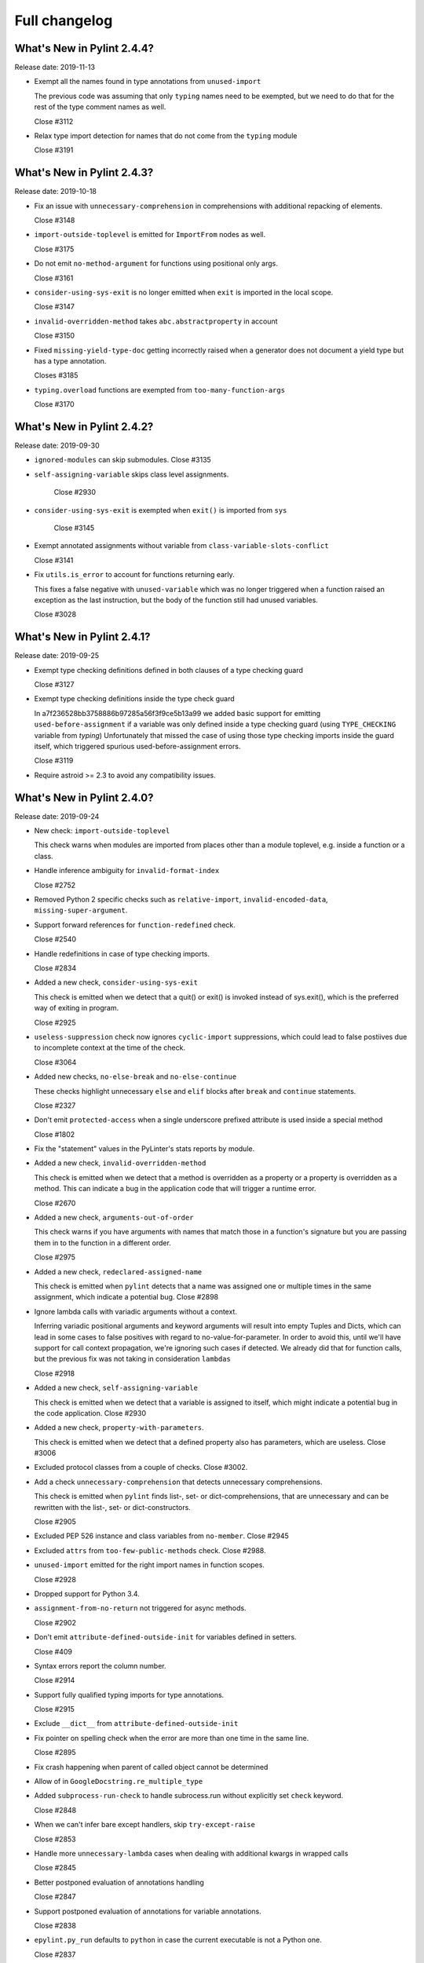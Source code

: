 Full changelog
==============

What's New in Pylint 2.4.4?
---------------------------
Release date: 2019-11-13

* Exempt all the names found in type annotations from ``unused-import``

  The previous code was assuming that only ``typing`` names need to be
  exempted, but we need to do that for the rest of the type comment
  names as well.

  Close #3112

* Relax type import detection for names that do not come from the ``typing`` module

  Close #3191


What's New in Pylint 2.4.3?
---------------------------
Release date: 2019-10-18

* Fix an issue with ``unnecessary-comprehension`` in comprehensions with additional repacking of elements.

  Close #3148

* ``import-outside-toplevel`` is emitted for ``ImportFrom`` nodes as well.

  Close #3175

* Do not emit ``no-method-argument`` for functions using positional only args.

  Close #3161

* ``consider-using-sys-exit`` is no longer emitted when ``exit`` is imported in the local scope.

  Close #3147

* ``invalid-overridden-method`` takes ``abc.abstractproperty`` in account

  Close #3150

* Fixed ``missing-yield-type-doc`` getting incorrectly raised when
  a generator does not document a yield type but has a type annotation.

  Closes #3185

* ``typing.overload`` functions are exempted from ``too-many-function-args``

  Close #3170


What's New in Pylint 2.4.2?
---------------------------
Release date: 2019-09-30


* ``ignored-modules`` can skip submodules. Close #3135

* ``self-assigning-variable`` skips class level assignments.

   Close #2930

* ``consider-using-sys-exit`` is exempted when ``exit()`` is imported from ``sys``

   Close #3145

* Exempt annotated assignments without variable from ``class-variable-slots-conflict``

  Close #3141

* Fix ``utils.is_error`` to account for functions returning early.

  This fixes a false negative with ``unused-variable`` which was no longer triggered
  when a function raised an exception as the last instruction, but the body of the function
  still had unused variables.

  Close #3028


What's New in Pylint 2.4.1?
---------------------------
Release date: 2019-09-25


* Exempt type checking definitions defined in both clauses of a type checking guard

  Close #3127


* Exempt type checking definitions inside the type check guard

  In a7f236528bb3758886b97285a56f3f9ce5b13a99 we added basic support
  for emitting ``used-before-assignment`` if a variable was only defined
  inside a type checking guard (using ``TYPE_CHECKING`` variable from `typing`)
  Unfortunately that missed the case of using those type checking imports
  inside the guard itself, which triggered spurious used-before-assignment errors.

  Close #3119

* Require astroid >= 2.3 to avoid any compatibility issues.


What's New in Pylint 2.4.0?
---------------------------
Release date: 2019-09-24

* New check: ``import-outside-toplevel``

  This check warns when modules are imported from places other than a
  module toplevel, e.g. inside a function or a class.

* Handle inference ambiguity for ``invalid-format-index``

  Close #2752

* Removed Python 2 specific checks such as ``relative-import``,
  ``invalid-encoded-data``, ``missing-super-argument``.

* Support forward references for ``function-redefined`` check.

  Close #2540

* Handle redefinitions in case of type checking imports.

  Close #2834

* Added a new check, ``consider-using-sys-exit``

  This check is emitted when we detect that a quit() or exit() is invoked
  instead of sys.exit(), which is the preferred way of exiting in program.

  Close #2925

* ``useless-suppression`` check now ignores ``cyclic-import`` suppressions,
  which could lead to false postiives due to incomplete context at the time
  of the check.

  Close #3064

* Added new checks, ``no-else-break`` and ``no-else-continue``

  These checks highlight unnecessary ``else`` and ``elif`` blocks after
  ``break`` and ``continue`` statements.

  Close #2327

* Don't emit ``protected-access`` when a single underscore prefixed attribute
  is used inside a special method

  Close #1802

* Fix the "statement" values in the PyLinter's stats reports by module.

* Added a new check, ``invalid-overridden-method``

  This check is emitted when we detect that a method is overridden
  as a property or a property is overridden as a method. This can indicate
  a bug in the application code that will trigger a runtime error.

  Close #2670

* Added a new check, ``arguments-out-of-order``

  This check warns if you have arguments with names that match those in
  a function's signature but you are passing them in to the function
  in a different order.

  Close #2975

* Added a new check, ``redeclared-assigned-name``

  This check is emitted when ``pylint`` detects that a name
  was assigned one or multiple times in the same assignment,
  which indicate a potential bug.
  Close #2898

* Ignore lambda calls with variadic arguments without a context.

  Inferring variadic positional arguments and keyword arguments
  will result into empty Tuples and Dicts, which can lead in
  some cases to false positives with regard to no-value-for-parameter.
  In order to avoid this, until we'll have support for call context
  propagation, we're ignoring such cases if detected.
  We already did that for function calls, but the previous fix
  was not taking in consideration ``lambdas``

  Close #2918

* Added a new check, ``self-assigning-variable``

  This check is emitted when we detect that a variable is assigned
  to itself, which might indicate a potential bug in the code application.
  Close #2930

* Added a new check, ``property-with-parameters``.

  This check is emitted when we detect that a defined property also
  has parameters, which are useless.
  Close #3006

* Excluded protocol classes from a couple of checks. Close #3002.

* Add a check ``unnecessary-comprehension`` that detects unnecessary comprehensions.

  This check is emitted when ``pylint`` finds list-, set- or dict-comprehensions,
  that are unnecessary and can be rewritten with the list-, set- or dict-constructors.

  Close #2905

* Excluded PEP 526 instance and class variables from ``no-member``. Close #2945

* Excluded ``attrs`` from ``too-few-public-methods`` check. Close #2988.

* ``unused-import`` emitted for the right import names in function scopes.

  Close #2928

* Dropped support for Python 3.4.

* ``assignment-from-no-return`` not triggered for async methods.

  Close #2902

* Don't emit ``attribute-defined-outside-init`` for variables defined in setters.

  Close #409

* Syntax errors report the column number.

  Close #2914

* Support fully qualified typing imports for type annotations.

  Close #2915

* Exclude ``__dict__`` from ``attribute-defined-outside-init``

* Fix pointer on spelling check when the error are more than one time in the same line.

  Close #2895

* Fix crash happening when parent of called object cannot be determined

* Allow of in ``GoogleDocstring.re_multiple_type``

* Added ``subprocess-run-check`` to handle subrocess.run without explicitly set ``check`` keyword.

  Close #2848

* When we can't infer bare except handlers, skip ``try-except-raise``

  Close #2853

* Handle more ``unnecessary-lambda`` cases when dealing with additional kwargs in wrapped calls

  Close #2845

* Better postponed evaluation of annotations handling

  Close #2847

* Support postponed evaluation of annotations for variable annotations.

  Close #2838

* ``epylint.py_run`` defaults to ``python`` in case the current executable is not a Python one.

  Close #2837

* Ignore raw docstrings when running Similarities checker with ``ignore-docstrings=yes`` option

* Fix crash when calling ``inherit_from_std_ex`` on a class which is its own ancestor

  Close #2680

* Added a new check that warns the user if a function call is used inside a test but parentheses are missing.

  Close #2658

* ``len-as-condition`` now only fires when a ``len(x)`` call is made without an explicit comparison

  The message and description accompanying this checker has been changed
  reflect this new behavior, by explicitly asking to either rely on the
  fact that empty sequence are false or to compare the length with a scalar.

  Close #2684

* Add ``preferred-module`` checker that notify if an import has a replacement module that should be used.

  This check is emitted when ``pylint`` finds an imported module that has a
  preferred replacement listed in ``preferred-modules``.

* ``assigning-non-slot`` not emitted for classes with unknown base classes.

  Close #2807

* ``old-division`` is not emitted for non-Const nodes.

  Close #2808

* Added method arguments to the dot writer for pyreverse.

  Close #2139

* Support for linting file from stdin.

  IDEs may benefit from the support for linting from an in-memory file.

  Close #1187

* Added a new check ``class-variable-slots-conflict``

  This check is emitted when ``pylint`` finds a class variable that conflicts with a slot
  name, which would raise a ``ValueError`` at runtime.

* Added new check: dict-iter-missing-items (E1141)

  Close #2761

* Fix issue with pylint name in output of python -m pylint --version

  Close #2764

* Relicense logo material under the CC BY-SA 4.0 license.

* Skip ``if`` expressions from f-strings for the ``check_elif`` checker

  Close #2816

* C0412 (ungrouped-import) is now compatible with isort.

  Close #2806

* Added new extension to detect too much code in a try clause

  Close #2877

* ``signature-mutators`` option was added

   With this option, users can choose to ignore ``too-many-function-args``, ``unexpected-keyword-arg``,
   and ``no-value-for-parameter`` for functions decorated with decorators that change
   the signature of a decorated function.

   Close #259

* Fixed a pragma comment on its own physical line being ignored when part
  of a logical line with the previous physical line.

  Close #199

* Fixed false ``undefined-loop-variable`` for a function defined in the loop,
  that uses the variable defined in that loop.

  Close #202

* Fixed ``unused-argument`` and ``function-redefined`` getting raised for
  functions decorated with ``typing.overload``.

  Close #1581

* Fixed a false positive with ``consider-using-dict-comprehension`` for constructions that can't be converted to a comprehension

  Close #2963

* Added ``__post_init__`` to ``defining-attr-methods`` in order to avoid ``attribute-defined-outside-init`` in dataclasses.

  Close #2581

* Changed description of W0199 to use the term 2-item-tuple instead of 2-uple.

* Allow a ``.`` as a prefix for Sphinx name resolution.

* Checkers must now keep a 1 to 1 relationship between "msgid" (ie: C1234) and "symbol" (i.e. : human-readable-symbol)
* In checkers, an old_names can now be used for multiple new messages and pylint is now a little faster

Caused by #1164. It means if you do a partial old_names for a message definition an exception will tell you that you
must rename the associated identification.

* Allow the choice of f-strings as a valid way of formatting logging strings.

  Closes #2395

* Added ``--list-msgs-enabled`` command to list all enabled and disabled messages given the current RC file and command line arguments.
